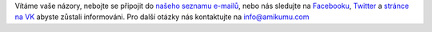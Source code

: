 Vítáme vaše názory, nebojte se připojit do `našeho seznamu e-mailů <https://listmonk.amikumu.com/subscription/form>`_, nebo nás sledujte na `Facebooku <https://www.facebook.com/amikumuapp/>`_, `Twitter <https://twitter.com/Amikumu>`_ a `stránce na VK <https://vk.com/amikumu>`_ abyste zůstali informováni. Pro další otázky nás kontaktujte na `info@amikumu.com <mailto:info@amikumu.com>`_
